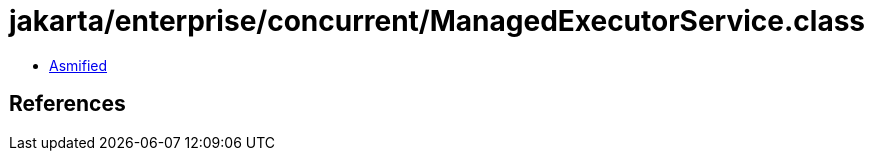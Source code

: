 = jakarta/enterprise/concurrent/ManagedExecutorService.class

 - link:ManagedExecutorService-asmified.java[Asmified]

== References

